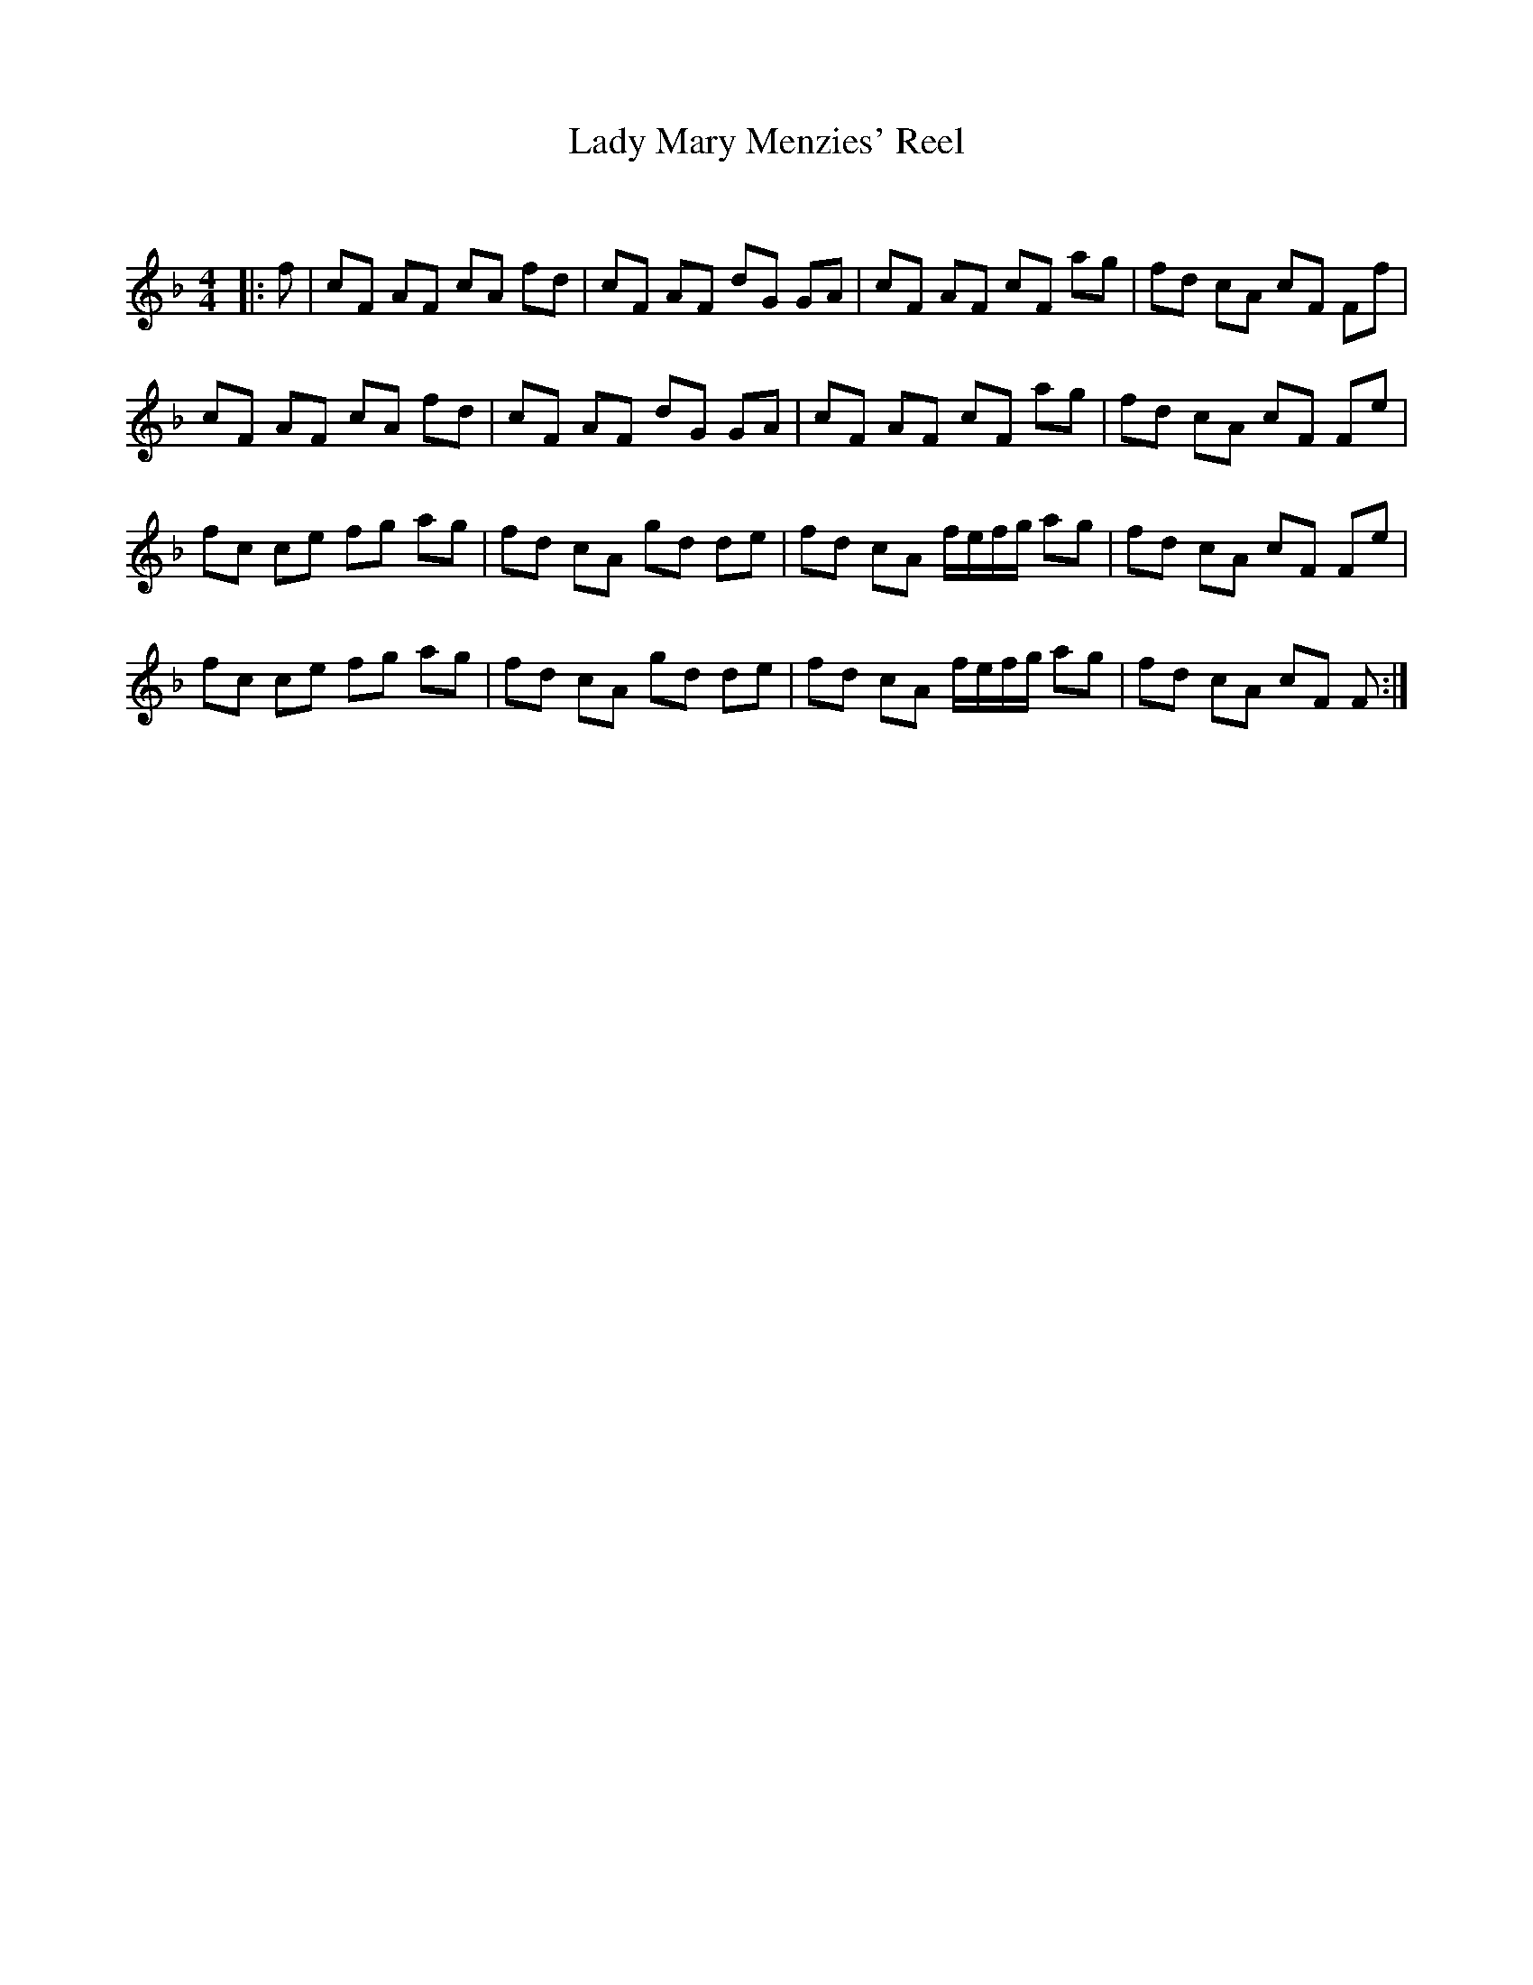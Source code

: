 X:1
T: Lady Mary Menzies' Reel
C:
R:Reel
Q: 232
K:F
M:4/4
L:1/8
|:f|cF AF cA fd|cF AF dG GA|cF AF cF ag|fd cA cF Ff|
cF AF cA fd|cF AF dG GA|cF AF cF ag|fd cA cF Fe|
fc ce fg ag|fd cA gd de|fd cA f1/2e1/2f1/2g1/2 ag|fd cA cF Fe|
fc ce fg ag|fd cA gd de|fd cA f1/2e1/2f1/2g1/2 ag|fd cA cF F:|
